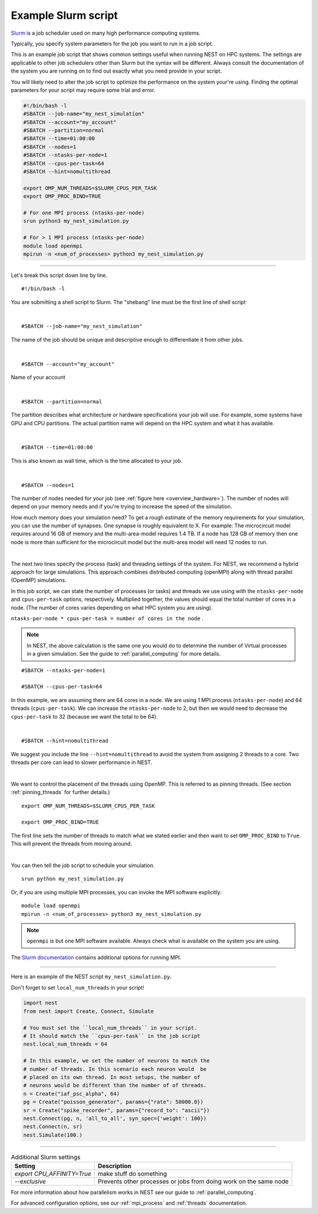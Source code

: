 .. _slurm_script:

Example Slurm script
====================

`Slurm <https://slurm.schedmd.com/documentation.html>`_ is a job scheduler used on many high performance computing systems.

Typically, you specify system parameters for the job you want to run in a job script.

This is an example job script that shows common settings useful when running NEST on HPC systems. The settings are applicable
to other job schedulers other than Slurm but the syntax will be different.
Always consult the documentation of the system you are running on to find out exactly what you need provide in your script.

You will likely need to alter the job script to optimize the performance on the system your're using.
Finding the optimal parameters for your script may require some trial and error.

.. code-block:: sh

   #!/bin/bash -l
   #SBATCH --job-name="my_nest_simulation"
   #SBATCH --account="my_account"
   #SBATCH --partition=normal
   #SBATCH --time=01:00:00
   #SBATCH --nodes=1
   #SBATCH --ntasks-per-node=1
   #SBATCH --cpus-per-task=64
   #SBATCH --hint=nomultithread

   export OMP_NUM_THREADS=$SLURM_CPUS_PER_TASK
   export OMP_PROC_BIND=TRUE

   # For one MPI process (ntasks-per-node)
   srun python3 my_nest_simulation.py

   # For > 1 MPI process (ntasks-per-node)
   module load openmpi
   mpirun -n <num_of_processes> python3 my_nest_simulation.py



----


Let's break this script down line by line.

::

  #!/bin/bash -l

You are submitting a shell script to Slurm. The "shebang" line must be the first line of shell script

|

::

   #SBATCH --job-name="my_nest_simulation"

The name of the job should be unique and descriptive enough to differentiate it from other jobs.

|

::

   #SBATCH --account="my_account"

Name of your account

|

::

   #SBATCH --partition=normal

The partition describes what architecture or hardware specifications your job will use.
For example, some systems have GPU and CPU partitions.
The actual partition name will depend on the HPC system and what it has available.

|

::

   #SBATCH --time=01:00:00

This is also known as wall time, which is the time allocated to your job.

|

::

  #SBATCH --nodes=1

The number of nodes needed for your job (see :ref:`figure here <overview_hardware>`). The number of nodes will depend on your memory needs and if you're
trying to increase the speed of the simulation.

How much memory does your simulation need? To get a rough estimate of the memory requirements for your simulation, you can
use the number of synapses.  One synapse is roughly equivalent to X.
For example: The microcircuit model requires around 16 GB of memory and the multi-area-model requires 1.4 TB.
If a node has 128 GB of memory then one node is more than sufficient for the microcircuit model but the multi-area model
will need 12 nodes to run.

|

The next two lines specify the process (task) and threading settings of the system. For NEST, we recommend a hybrid approach for
large simulations. This approach combines distributed computing (openMPI) along with thread parallel (OpenMP) simulations.

In this job script, we can state the number of processes (or tasks) and threads we use using with the ``ntasks-per-node`` and ``cpus-per-task``
options, respectively. Multiplied together, the values should equal the total number of cores in a node. (The number of cores
varies depending on what HPC system you are using).


``ntasks-per-node * cpus-per-task = number of cores in the node`` .

.. note::

    In NEST, the above calculation is the same one you would do to determine the number of Virtual processes in a given simulation.
    See the guide to :ref:`parallel_computing` for more details.


::

   #SBATCH --ntasks-per-node=1

   #SBATCH --cpus-per-task=64

In this example, we are assuming there are 64 cores in a node. We are using 1 MPI process (``ntasks-per-node``) and 64 threads
(``cpus-per-task``). We can increase the ``ntasks-per-node``
to 2, but then we would need to decrease the ``cpus-per-task`` to 32 (because we want the total to be 64).

|

::

   #SBATCH --hint=nomultithread

We suggest you include the line ``--hint=nomultithread`` to avoid the system from assigning 2 threads to a core.
Two threads per core can lead to slower performance in NEST.

|

We want to control the placement of the threads using OpenMP. This is referred to as pinning threads. (See section
:ref:`pinning_threads` for further details.)

::

   export OMP_NUM_THREADS=$SLURM_CPUS_PER_TASK

   export OMP_PROC_BIND=TRUE

The first line sets the number of threads to match what we stated earlier and then want to set ``OMP_PROC_BIND`` to ``True``. This
will prevent the threads from moving around.

|


You can then tell the job script to schedule your simulation.

::

   srun python my_nest_simulation.py

Or, if you are using multiple MPI processes, you can invoke the MPI software explicitly:

::

  module load openmpi
  mpirun -n <num_of_processes> python3 my_nest_simulation.py

.. note:: 

   ``openmpi`` is but one MPI software available. Always check what is available on the system you are using.


The `Slurm documentation <https://slurm.schedmd.com/mpi_guide.html#open_mpi>`_  contains additional options for running MPI.


----

Here is an example of the NEST script  ``my_nest_simulation.py``.

Don't forget to set ``local_num_threads`` in your script!

.. code-block:: python

   import nest
   from nest import Create, Connect, Simulate

   # You must set the ``local_num_threads`` in your script.
   # It should match the ``cpus-per-task`` in the job script
   nest.local_num_threads = 64

   # In this example, we set the number of neurons to match the
   # number of threads. In this scenario each neuron would  be
   # placed on its own thread. In most setups, the number of
   # neurons would be different than the number of of threads.
   n = Create("iaf_psc_alpha", 64)
   pg = Create("poisson_generator", params={"rate": 50000.0})
   sr = Create("spike_recorder", params={"record_to": "ascii"})
   nest.Connect(pg, n, 'all_to_all', syn_spec={'weight': 100})
   nest.Connect(n, sr)
   nest.Simulate(100.)

----




.. list-table:: Additional Slurm settings
   :header-rows: 1

   * - Setting
     - Description
   * - `export CPU_AFFINITY=True`
     - make stuff do something
   * - `--exclusive`
     - Prevents other processes or jobs from doing work on the same node


For more information about how parallelism works in NEST see our guide to :ref:`parallel_computing`.

For advanced configuration options, see our :ref:`mpi_process` and :ref:`threads` documentation.
